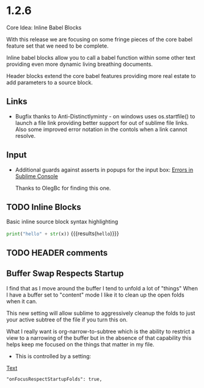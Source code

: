 #+STARTUP: content

* 1.2.6
  Core Idea: Inline Babel Blocks
             #+header: comments

  With this release we are focusing on some fringe pieces
  of the core babel feature set that we need to be complete.

  Inline babel blocks allow you to call a babel function within
  some other text providing even more dynamic living breathing documents.

  Header blocks extend the core babel features providing more real estate to add
  parameters to a source block.

** Links
	- Bugfix thanks to Anti-Distinctlyminty - on windows uses os.startfile() to launch a file link
	  providing better support for out of sublime file links. Also some improved error notation
	  in the contols when a link cannot resolve.

** Input
	- Additional guards against asserts in popups for the input box:
	  [[https://github.com/ihdavids/orgextended/issues/28][Errors in Sublime Console]]

	  Thanks to OlegBc for finding this one.

** TODO Inline Blocks

	Basic inline source block syntax highlighting

	src_python[:var x=5]{print("hello" + str(x))} {{{results(=hello=)}}}

** TODO HEADER comments
** Buffer Swap Respects Startup
	I find that as I move around the buffer I tend to unfold a lot of "things"
	When I have a buffer set to "content" mode I like it to clean up the open folds when it can.
	
	This new setting will allow sublime to aggressively cleanup the folds to just your active subtree
	of the file if you turn this on.

	What I really want is org-narrow-to-subtree which is the ability to restrict a view to a narrowing of the buffer
	but in the absence of that capability this helps keep me focused on the
	things that matter in my file.

	- This is controlled by a setting:

	[[http://reg.ca][Text]]

	#+BEGIN_EXAMPLE
	  "onFocusRespectStartupFolds": true,
	#+END_EXAMPLE


